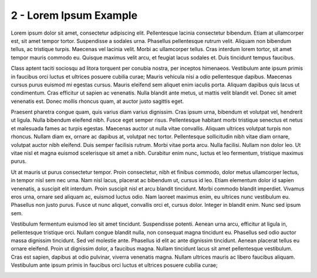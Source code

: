 2 - Lorem Ipsum Example
=======================

Lorem ipsum dolor sit amet, consectetur adipiscing elit. Pellentesque
lacinia consectetur bibendum. Etiam at ullamcorper est, sit amet tempor
tortor. Suspendisse a sodales urna. Phasellus pellentesque rutrum velit.
Aliquam non bibendum tellus, ac tristique turpis. Maecenas vel lacinia
velit. Morbi ac ullamcorper tellus. Cras interdum lorem tortor, sit amet
tempor mauris commodo eu. Quisque maximus velit arcu, et feugiat lacus
sodales et. Duis tincidunt tempus faucibus.

Class aptent taciti sociosqu ad litora torquent per conubia nostra, per
inceptos himenaeos. Vestibulum ante ipsum primis in faucibus orci luctus
et ultrices posuere cubilia curae; Mauris vehicula nisi a odio
pellentesque dapibus. Maecenas cursus purus euismod mi egestas cursus.
Mauris eleifend sem aliquet enim iaculis porta. Aliquam dapibus quis
lacus ut condimentum. Cras efficitur ut sapien ac venenatis. Nulla
blandit ante metus, ut mattis velit blandit vel. Donec sit amet
venenatis est. Donec mollis rhoncus quam, at auctor justo sagittis eget.

Praesent pharetra congue quam, quis varius diam varius dignissim. Cras
ipsum urna, bibendum et volutpat vel, hendrerit ut ligula. Nulla
bibendum eleifend nibh. Fusce eget semper risus. Pellentesque habitant
morbi tristique senectus et netus et malesuada fames ac turpis egestas.
Maecenas auctor ut nulla vitae convallis. Aliquam ultrices volutpat
turpis non rhoncus. Nullam diam ex, ornare ac dapibus at, volutpat nec
tortor. Pellentesque sollicitudin nibh vitae diam ornare, volutpat
auctor nibh eleifend. Duis semper facilisis rutrum. Morbi vitae porta
arcu. Nulla facilisi. Nullam non dolor leo. Ut vitae nisl et magna
euismod scelerisque sit amet a nibh. Curabitur enim nunc, luctus et leo
fermentum, tristique maximus purus.

Ut at mauris ut purus consectetur tempor. Proin consectetur, nibh et
finibus commodo, dolor metus ullamcorper lectus, in tempor nisl sem nec
urna. Nam nisl lacus, placerat ac bibendum ut, cursus id leo. Etiam
elementum dolor id sapien venenatis, a suscipit elit interdum. Proin
suscipit nisl et arcu blandit tincidunt. Morbi commodo blandit
imperdiet. Vivamus eros urna, ornare sed aliquam ac, euismod luctus
odio. Nam laoreet maximus enim, eu ultrices nunc vestibulum eu.
Phasellus non justo purus. Fusce ut nunc aliquet, convallis orci et,
cursus dolor. Integer in blandit enim. Nunc sed ipsum sem.

Vestibulum fermentum euismod leo sit amet tincidunt. Suspendisse
potenti. Aenean urna arcu, efficitur at ligula in, pellentesque
tristique orci. Nullam congue blandit nulla, non consequat magna
tincidunt eu. Phasellus sed odio auctor massa dignissim tincidunt. Sed
vel molestie ante. Phasellus id elit ac ante dignissim tincidunt. Aenean
placerat tellus eu ornare eleifend. Proin ut dignissim dolor, a faucibus
magna. Nullam tincidunt lacus sit amet pellentesque vestibulum. Cras est
sapien, dapibus at odio pulvinar, viverra venenatis magna. Nullam
ultrices mauris ac libero faucibus aliquam. Vestibulum ante ipsum primis
in faucibus orci luctus et ultrices posuere cubilia curae;

.. image:: docs/media/2.gif
   :width: 3.33333in
   :height: 1.875in
